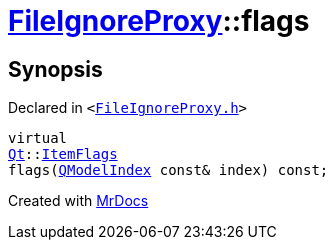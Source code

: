[#FileIgnoreProxy-flags]
= xref:FileIgnoreProxy.adoc[FileIgnoreProxy]::flags
:relfileprefix: ../
:mrdocs:


== Synopsis

Declared in `&lt;https://github.com/PrismLauncher/PrismLauncher/blob/develop/launcher/FileIgnoreProxy.h#L51[FileIgnoreProxy&period;h]&gt;`

[source,cpp,subs="verbatim,replacements,macros,-callouts"]
----
virtual
xref:Qt.adoc[Qt]::xref:Qt/ItemFlags.adoc[ItemFlags]
flags(xref:QModelIndex.adoc[QModelIndex] const& index) const;
----



[.small]#Created with https://www.mrdocs.com[MrDocs]#
